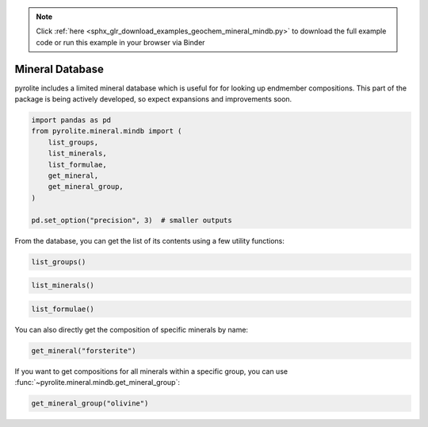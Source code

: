 .. note::
    :class: sphx-glr-download-link-note

    Click :ref:`here <sphx_glr_download_examples_geochem_mineral_mindb.py>` to download the full example code or run this example in your browser via Binder
.. rst-class:: sphx-glr-example-title

.. _sphx_glr_examples_geochem_mineral_mindb.py:


Mineral Database
====================

pyrolite includes a limited mineral database which is useful for
for looking up endmember compositions. This part of the package is being actively
developed, so expect expansions and improvements soon.


.. code-block:: default

    import pandas as pd
    from pyrolite.mineral.mindb import (
        list_groups,
        list_minerals,
        list_formulae,
        get_mineral,
        get_mineral_group,
    )

    pd.set_option("precision", 3)  # smaller outputs







From the database, you can get the list of its contents using a few utility
functions:


.. code-block:: default

    list_groups()




.. rst-class:: sphx-glr-script-out

 Out:

 .. code-block:: none


    ['amphibole', 'feldspar', 'olivine', 'pyroxene', 'spinel']




.. code-block:: default

    list_minerals()




.. rst-class:: sphx-glr-script-out

 Out:

 .. code-block:: none


    ['aegirine', 'albite', 'anorthite', 'anthopyllite', 'arvedsonite', 'barroisite', 'chromite', 'diopside', 'eckermanite', 'edenite', 'enstatite', 'esseneite', 'fayalite', 'ferroeckermanite', 'ferroedenite', 'ferrohornblende', 'ferrokaersutite', 'ferrokatophorite', 'ferropargasite', 'ferrorichterite', 'ferrosilite', 'ferrotschermakite', 'forsterite', 'gedrite', 'glaucophane', 'hastingsite', 'hedenbergite', 'hercynite', 'jadeite', 'johannsenite', 'kaersutite', 'katophorite', 'kosmochlor', 'liebenbergite', 'magnesioarfvedsonite', 'magnesiochromite', 'magnesioferrite', 'magnesiohastingsite', 'magnesiohornblende', 'magnesioreibeckite', 'magnetite', 'microcline', 'namansilite', 'pargasite', 'richterite', 'riebeckite', 'spinel', 'spodumene', 'taramite', 'tephroite', 'tremolite', 'tschermakite', 'winchite']




.. code-block:: default

    list_formulae()




.. rst-class:: sphx-glr-script-out

 Out:

 .. code-block:: none


    ['(Ca2)(Fe3Al2)(Si6Al2)O22(OH)2', '(Ca2)(Fe4Al)(Si7Al)O22(OH)2', '(Ca2)(Mg3Al2)(Si6Al2)O22(OH)2', '(Ca2)(Mg4Al)(Si7Al)O22(OH)2', '(Ca2)(Mg5)(Si8)O22(OH)2', '(Mg2)(Mg3Al2)(Si6Al2)O22(OH)2', '(Mg2)(Mg5)(Si8)O22(OH)2', '(Na2)(Fe3Fe{3+}2)(Si8)O22(OH)2', '(Na2)(Mg3Al2)(Si8)O22(OH)2', '(Na2)(Mg3Fe{3+}2)(Si8)O22(OH)2', '(NaCa)(Mg3Al2)(Si7Al)O22(OH)2', '(NaCa)(Mg4Al)(Si8)O22(OH)2', 'CaAl2Si2O8', 'CaAlFe{3+}SiO6', 'CaFeSi2O6', 'CaMgSi2O6', 'CaMnSi2O6', 'Fe2Si2O6', 'Fe2SiO4', 'Fe{2+}Al2O4', 'Fe{2+}Cr{3+}2O4', 'Fe{2+}Fe{3+}2O4', 'KAlSi3O8', 'LiAlSi2O6', 'Mg2Si2O6', 'Mg2SiO4', 'MgAl2O4', 'MgCr{3+}2O4', 'MgFe{3+}2O4', 'Mn2SiO4', 'Na(Ca2)(Fe4Al)(Si6Al2)O22(OH)2', 'Na(Ca2)(Fe4Ti)(Si6Al2)O22(OH)2', 'Na(Ca2)(Fe5)(Si7Al)O22(OH)2', 'Na(Ca2)(Fe{2+}4Fe{3+})(Si6Al2)O22(OH)2', 'Na(Ca2)(Mg4Al)(Si6Al2)O22(OH)2', 'Na(Ca2)(Mg4Fe{3+})(Si6Al2)O22(OH)2', 'Na(Ca2)(Mg4Ti)(Si6Al2)O22(OH)2', 'Na(Ca2)(Mg5)(Si7Al)O22(OH)2', 'Na(Na2)(Fe4Al)(Si8)O22(OH)2', 'Na(Na2)(Fe{2+}4Fe{3+})(Si8)O22(OH)2', 'Na(Na2)(Mg4Al)(Si8)O22(OH)2', 'Na(Na2)(Mg4Fe{3+})(Si8)O22(OH)2', 'Na(NaCa)(Fe4Al)(Si7Al)O22(OH)2', 'Na(NaCa)(Fe5)(Si8)O22(OH)2', 'Na(NaCa)(Mg3Al2)(Si6Al2)O22(OH)2', 'Na(NaCa)(Mg4Al)(Si7Al)O22(OH)2', 'Na(NaCa)(Mg5)(Si8)O22(OH)2', 'NaAlSi2O6', 'NaAlSi3O8', 'NaCrSi2O6', 'NaFe{3+}Si2O6', 'NaMn{3+}Si2O6', 'Ni1.5Mg0.5SiO4']



You can also directly get the composition of specific minerals by name:



.. code-block:: default

    get_mineral("forsterite")




.. rst-class:: sphx-glr-script-out

 Out:

 .. code-block:: none


    name       forsterite
    group         olivine
    formula       Mg2SiO4
    Mg              0.346
    Si                0.2
    O               0.455
    Fe                  0
    Mn                  0
    Ni                  0
    Ca                  0
    Al                  0
    Fe{3+}              0
    Na                  0
    Mn{3+}              0
    Cr                  0
    Li                  0
    Cr{3+}              0
    Fe{2+}              0
    K                   0
    H                   0
    Ti                  0
    dtype: object



If you want to get compositions for all minerals within a specific group, you can
use :func:`~pyrolite.mineral.mindb.get_mineral_group`:


.. code-block:: default

    get_mineral_group("olivine")





.. only:: builder_html

.. raw:: html

            <div>
        <style scoped>
            .dataframe tbody tr th:only-of-type {
                vertical-align: middle;
            }

            .dataframe tbody tr th {
                vertical-align: top;
            }

            .dataframe thead th {
                text-align: right;
            }
        </style>
        <table border="1" class="dataframe">
          <thead>
            <tr style="text-align: right;">
              <th></th>
              <th>name</th>
              <th>formula</th>
              <th>Fe</th>
              <th>Mg</th>
              <th>Mn</th>
              <th>Ni</th>
              <th>O</th>
              <th>Si</th>
            </tr>
          </thead>
          <tbody>
            <tr>
              <th>0</th>
              <td>forsterite</td>
              <td>Mg2SiO4</td>
              <td>0.000</td>
              <td>0.346</td>
              <td>0.000</td>
              <td>0.000</td>
              <td>0.455</td>
              <td>0.200</td>
            </tr>
            <tr>
              <th>1</th>
              <td>fayalite</td>
              <td>Fe2SiO4</td>
              <td>0.548</td>
              <td>0.000</td>
              <td>0.000</td>
              <td>0.000</td>
              <td>0.314</td>
              <td>0.138</td>
            </tr>
            <tr>
              <th>2</th>
              <td>tephroite</td>
              <td>Mn2SiO4</td>
              <td>0.000</td>
              <td>0.000</td>
              <td>0.544</td>
              <td>0.000</td>
              <td>0.317</td>
              <td>0.139</td>
            </tr>
            <tr>
              <th>3</th>
              <td>liebenbergite</td>
              <td>Ni1.5Mg0.5SiO4</td>
              <td>0.000</td>
              <td>0.063</td>
              <td>0.000</td>
              <td>0.458</td>
              <td>0.333</td>
              <td>0.146</td>
            </tr>
          </tbody>
        </table>
        </div>
        <br />
        <br />


.. rst-class:: sphx-glr-timing

   **Total running time of the script:** ( 0 minutes  0.528 seconds)


.. _sphx_glr_download_examples_geochem_mineral_mindb.py:


.. only :: html

 .. container:: sphx-glr-footer
    :class: sphx-glr-footer-example


  .. container:: binder-badge

    .. image:: https://mybinder.org/badge_logo.svg
      :target: https://mybinder.org/v2/gh/morganjwilliams/pyrolite/develop?filepath=docs/source/examples/geochem/mineral_mindb.ipynb
      :width: 150 px


  .. container:: sphx-glr-download

     :download:`Download Python source code: mineral_mindb.py <mineral_mindb.py>`



  .. container:: sphx-glr-download

     :download:`Download Jupyter notebook: mineral_mindb.ipynb <mineral_mindb.ipynb>`


.. only:: html

 .. rst-class:: sphx-glr-signature

    `Gallery generated by Sphinx-Gallery <https://sphinx-gallery.github.io>`_
